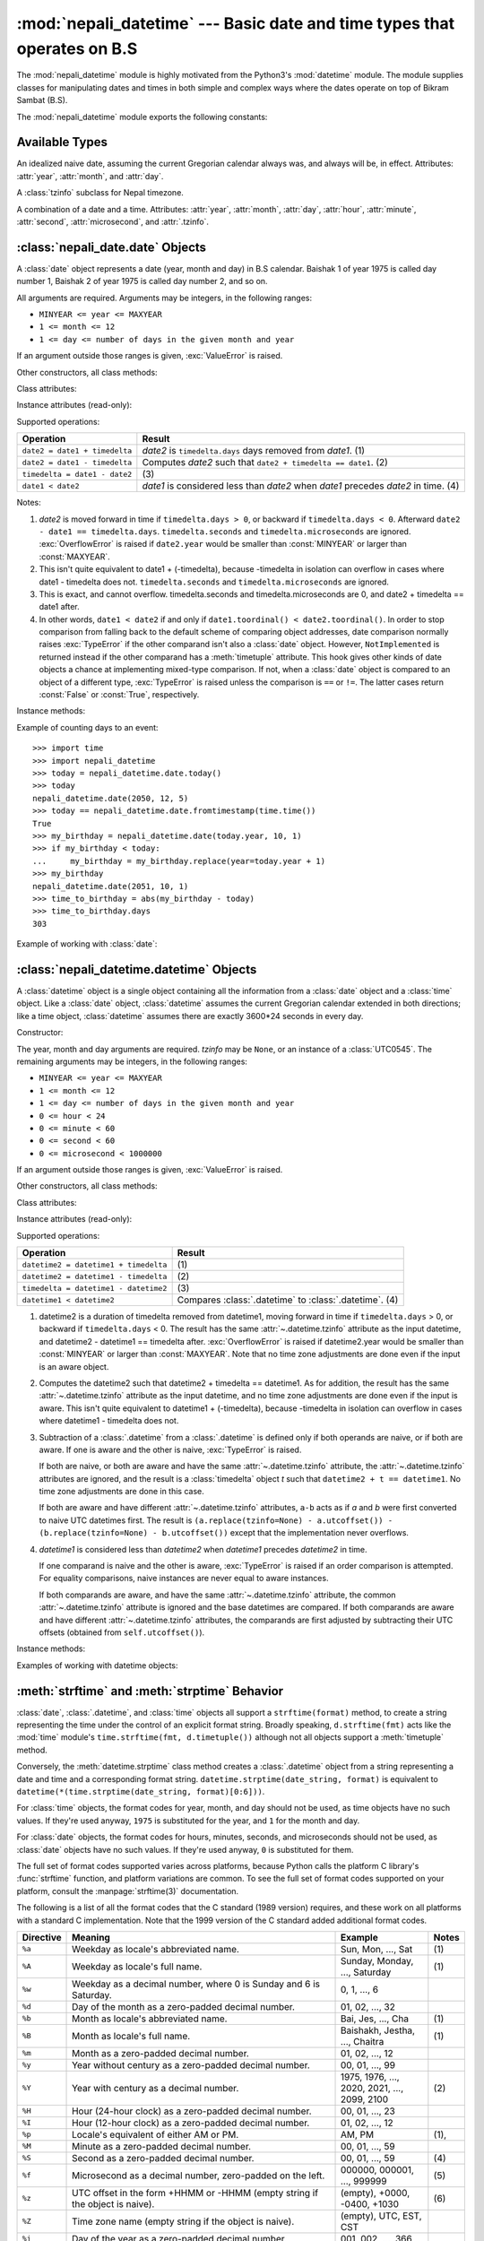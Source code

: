 .. nepali_datetime documentation master file, created by
   sphinx-quickstart on Sat Jul 18 13:35:34 2020.
   You can adapt this file completely to your liking, but it should at least
   contain the root `toctree` directive.

:mod:`nepali_datetime` --- Basic date and time types that operates on B.S
================================================================================
.. module:: nepali_datetime
   :synopsis: Basic date and time types that operates on B.S .

.. moduleauthor:: Amit Garu <amitgaru2@gmail.com>
.. sectionauthor:: Amit Garu <amitgaru2@gmail.com>

The :mod:`nepali_datetime` module is highly motivated from the Python3's 
:mod:`datetime` module. The module supplies classes for manipulating 
dates and times in both simple and complex ways where the dates operate
on top of Bikram Sambat (B.S).

The :mod:`nepali_datetime` module exports the following constants:

.. data:: MINYEAR
   
   The smallest year number allowed in a :class:`date` or :class:`.datetime` object. :const:`MINYEAR` is ``1975``.

.. data:: MAXYEAR
   
   The largest year number allowed in a :class:`date` or :class:`.datetime` object. :const:`MAXYEAR` is ``2100``.

.. data:: NEPAL_TIME_UTC_OFFSET

   The UTC offset of Nepal time ``+05:45``.

Available Types
---------------

.. class:: date
   :noindex:

   An idealized naive date, assuming the current Gregorian calendar always was, and
   always will be, in effect. Attributes: :attr:`year`, :attr:`month`, and
   :attr:`day`.

.. class:: UTC0545

   A :class:`tzinfo` subclass for Nepal timezone.


.. class:: datetime
   :noindex:

   A combination of a date and a time. Attributes: :attr:`year`, :attr:`month`,
   :attr:`day`, :attr:`hour`, :attr:`minute`, :attr:`second`, :attr:`microsecond`,
   and :attr:`.tzinfo`.


:class:`nepali_date.date` Objects
---------------------------------

A :class:`date` object represents a date (year, month and day) in B.S calendar.  Baishak 1 of year 1975 is called day
number 1, Baishak 2 of year 1975 is called day number 2, and so on.

.. class:: date(year, month, day)

   All arguments are required.  Arguments may be integers, in the following
   ranges:

   * ``MINYEAR <= year <= MAXYEAR``
   * ``1 <= month <= 12``
   * ``1 <= day <= number of days in the given month and year``

   If an argument outside those ranges is given, :exc:`ValueError` is raised.


Other constructors, all class methods:

.. classmethod:: date.today()

   Return the current B.S date.


.. classmethod:: date.fromtimestamp(timestamp)


.. classmethod:: date.fromordinal(ordinal)

.. classmethod:: date.from_datetime_date(datetime.date)

   Return the converted :class:`nepalidatetime.date` (B.S) object for the given ``datetime.date`` object.


Class attributes:

.. attribute:: date.min

   The earliest representable date, ``date(MINYEAR, 1, 1)``.


.. attribute:: date.max

   The latest representable date, ``date(MAXYEAR, 12, MAXYEAR_LAST_MONTHS_LAST_DAY)``.


.. attribute:: date.resolution

   The smallest possible difference between non-equal date objects,
   ``timedelta(days=1)``.


Instance attributes (read-only):

.. attribute:: date.year

   Between :const:`MINYEAR` and :const:`MAXYEAR` inclusive.


.. attribute:: date.month

   Between 1 and 12 inclusive.


.. attribute:: date.day

   Between 1 and the number of days in the given month of the given year.


Supported operations:

+-------------------------------+----------------------------------------------+
| Operation                     | Result                                       |
+===============================+==============================================+
| ``date2 = date1 + timedelta`` | *date2* is ``timedelta.days`` days removed   |
|                               | from *date1*.  (1)                           |
+-------------------------------+----------------------------------------------+
| ``date2 = date1 - timedelta`` | Computes *date2* such that ``date2 +         |
|                               | timedelta == date1``. (2)                    |
+-------------------------------+----------------------------------------------+
| ``timedelta = date1 - date2`` | \(3)                                         |
+-------------------------------+----------------------------------------------+
| ``date1 < date2``             | *date1* is considered less than *date2* when |
|                               | *date1* precedes *date2* in time. (4)        |
+-------------------------------+----------------------------------------------+

Notes:

(1)
   *date2* is moved forward in time if ``timedelta.days > 0``, or backward if
   ``timedelta.days < 0``.  Afterward ``date2 - date1 == timedelta.days``.
   ``timedelta.seconds`` and ``timedelta.microseconds`` are ignored.
   :exc:`OverflowError` is raised if ``date2.year`` would be smaller than
   :const:`MINYEAR` or larger than :const:`MAXYEAR`.

(2)
   This isn't quite equivalent to date1 + (-timedelta), because -timedelta in
   isolation can overflow in cases where date1 - timedelta does not.
   ``timedelta.seconds`` and ``timedelta.microseconds`` are ignored.

(3)
   This is exact, and cannot overflow.  timedelta.seconds and
   timedelta.microseconds are 0, and date2 + timedelta == date1 after.

(4)
   In other words, ``date1 < date2`` if and only if ``date1.toordinal() <
   date2.toordinal()``. In order to stop comparison from falling back to the
   default scheme of comparing object addresses, date comparison normally raises
   :exc:`TypeError` if the other comparand isn't also a :class:`date` object.
   However, ``NotImplemented`` is returned instead if the other comparand has a
   :meth:`timetuple` attribute.  This hook gives other kinds of date objects a
   chance at implementing mixed-type comparison. If not, when a :class:`date`
   object is compared to an object of a different type, :exc:`TypeError` is raised
   unless the comparison is ``==`` or ``!=``.  The latter cases return
   :const:`False` or :const:`True`, respectively.


Instance methods:

.. method:: date.replace(year, month, day)

   Return a date with the same value, except for those parameters given new
   values by whichever keyword arguments are specified.  For example, if ``d ==
   date(2002, 12, 30)``, then ``d.replace(day=26) == date(2002, 12, 26)``.


.. method:: date.timetuple()

   Return a :class:`time.struct_time` such as returned by :func:`time.localtime`.
   The hours, minutes and seconds are 0, and the DST flag is -1. ``d.timetuple()``
   is equivalent to ``time.struct_time((d.year, d.month, d.day, 0, 0, 0,
   d.weekday(), yday, -1))``, where ``yday = d.toordinal() - date(d.year, 1,
   1).toordinal() + 1`` is the day number within the current year starting with
   ``1`` for Baishak 1st.


.. method:: date.toordinal()


.. method:: date.weekday()

   Return the day of the week as an integer, where Sunday is 0 and Saturday is 6.
   For example, ``date(2002, 12, 4).weekday() == 0``, a Sunday.


.. method:: date.to_datetime_date()

   Return the converted ``datetime.date`` (A.D) object of the :class:`nepali_datetime.date` object.


.. method:: date.isoformat()

   Return a string representing the date in ISO 8601 format, 'YYYY-MM-DD'.  For
   example, ``date(2002, 12, 4).isoformat() == '2002-12-04'``.


.. method:: date.__str__()

   For a date *d*, ``str(d)`` is equivalent to ``d.isoformat()``.


.. method:: date.ctime()

   Return a string representing the date, for example ``date(2002, 12,
   4).ctime() == 'Wed Cha 4 00:00:00 2002'``. ``d.ctime()`` is equivalent to
   ``time.ctime(time.mktime(d.timetuple()))`` on platforms where the native C
   :c:func:`ctime` function (which :func:`time.ctime` invokes, but which
   :meth:`date.ctime` does not invoke) conforms to the C standard.


.. method:: date.strftime(format)

   Return a string representing the date, controlled by an explicit format string.
   Format codes referring to hours, minutes or seconds will see 0 values. For a
   complete list of formatting directives, see
   :ref:`strftime-strptime-behavior`.


.. method:: date.__format__(format)

   Same as :meth:`.date.strftime`. This makes it possible to specify a format
   string for a :class:`.date` object when using :meth:`str.format`. For a
   complete list of formatting directives, see
   :ref:`strftime-strptime-behavior`.


Example of counting days to an event::

    >>> import time
    >>> import nepali_datetime
    >>> today = nepali_datetime.date.today()
    >>> today
    nepali_datetime.date(2050, 12, 5)
    >>> today == nepali_datetime.date.fromtimestamp(time.time())
    True
    >>> my_birthday = nepali_datetime.date(today.year, 10, 1)
    >>> if my_birthday < today:
    ...     my_birthday = my_birthday.replace(year=today.year + 1)
    >>> my_birthday
    nepali_datetime.date(2051, 10, 1)
    >>> time_to_birthday = abs(my_birthday - today)
    >>> time_to_birthday.days
    303

Example of working with :class:`date`:

.. doctest::

    >>> import nepali_datetime
    >>> d = nepali_datetime.date.fromordinal(10000) # 10000th day after 1. 1. 1975
    >>> d
    nepali_datetime.date(2002, 5, 12)
    >>> t = d.timetuple()
    >>> for i in t:     # doctest: +SKIP
    ...     print(i)
    2002                # year
    5                   # month
    12                  # day
    0
    0
    0
    2                   # weekday (2 = Tuesday)
    138                 # 138th day in the year
    -1
    >>> d.isoformat()
    '2002-05-12'
    >>> d.strftime("%d/%m/%y")
    '12/05/02'
    >>> d.strftime("%A %d. %B %Y")
    'Tuesday 12. Bhadau 2002'
    >>> 'The {1} is {0:%d}, the {2} is {0:%B}.'.format(d, "day", "month")
    'The day is 12, the month is Bhadau.'

:class:`nepali_datetime.datetime` Objects
-----------------------------------------

A :class:`datetime` object is a single object containing all the information
from a :class:`date` object and a :class:`time` object.  Like a :class:`date`
object, :class:`datetime` assumes the current Gregorian calendar extended in
both directions; like a time object, :class:`datetime` assumes there are exactly
3600\*24 seconds in every day.

Constructor:

.. class:: datetime(year, month, day, hour=0, minute=0, second=0, microsecond=0, tzinfo=None)

   The year, month and day arguments are required.  *tzinfo* may be ``None``, or an
   instance of a :class:`UTC0545`.  The remaining arguments may be integers,
   in the following ranges:

   * ``MINYEAR <= year <= MAXYEAR``
   * ``1 <= month <= 12``
   * ``1 <= day <= number of days in the given month and year``
   * ``0 <= hour < 24``
   * ``0 <= minute < 60``
   * ``0 <= second < 60``
   * ``0 <= microsecond < 1000000``

   If an argument outside those ranges is given, :exc:`ValueError` is raised.

Other constructors, all class methods:

.. classmethod:: datetime.today()

   Return the current B.S datetime, with :attr:`.tzinfo` as :class:`.UTC0545` instance.


.. classmethod:: datetime.now()

   Return the current local date and time.  If optional argument *tz* is ``None``
   or not specified, this is like :meth:`today`, but, if possible, supplies more
   precision than can be gotten from going through a :func:`time.time` timestamp
   (for example, this may be possible on platforms supplying the C
   :c:func:`gettimeofday` function).

   The *tz* is explicitly set to restrict to Nepal timezone which is an instance
   of :class:`.UTC0545`. See also :meth:`today`, :meth:`utcnow`.


.. classmethod:: datetime.utcnow()

   Return the current UTC date and time, with :attr:`.tzinfo` ``None``. This is like
   :meth:`now`, but returns the current UTC date and time, as a naive
   :class:`.datetime` object. See also :meth:`now`.


.. classmethod:: datetime.fromtimestamp(timestamp, tz=None)


.. classmethod:: datetime.utcfromtimestamp(timestamp)


.. classmethod:: datetime.fromordinal(ordinal)


.. classmethod:: datetime.combine(date, time)


.. classmethod:: datetime.strptime(date_string, format)

   Return a :class:`.datetime` corresponding to *date_string*, parsed according to
   *format*.  This is equivalent to ``datetime(*(time.strptime(date_string,
   format)[0:6]))``. :exc:`ValueError` is raised if the date_string and format
   can't be parsed by :func:`time.strptime` or if it returns a value which isn't a
   time tuple. For a complete list of formatting directives, see
   :ref:`strftime-strptime-behavior`.



Class attributes:

.. attribute:: datetime.min

   The earliest representable :class:`.datetime`, ``datetime(MINYEAR, 1, 1,
   tzinfo=None)``.


.. attribute:: datetime.max

   The latest representable :class:`.datetime`, ``datetime(MAXYEAR, 12, MAXYEAR_LAST_MONTHS_LAST_DAY, 23, 59,
   59, 999999, tzinfo=None)``.


.. attribute:: datetime.resolution

   The smallest possible difference between non-equal :class:`.datetime` objects,
   ``timedelta(microseconds=1)``.


Instance attributes (read-only):

.. attribute:: datetime.year

   Between :const:`MINYEAR` and :const:`MAXYEAR` inclusive.


.. attribute:: datetime.month

   Between 1 and 12 inclusive.


.. attribute:: datetime.day

   Between 1 and the number of days in the given month of the given year.


.. attribute:: datetime.hour

   In ``range(24)``.


.. attribute:: datetime.minute

   In ``range(60)``.


.. attribute:: datetime.second

   In ``range(60)``.


.. attribute:: datetime.microsecond

   In ``range(1000000)``.


.. attribute:: datetime.tzinfo

   The object passed as the *tzinfo* argument to the :class:`.datetime` constructor,
   or ``None`` if none was passed.


Supported operations:

+---------------------------------------+--------------------------------+
| Operation                             | Result                         |
+=======================================+================================+
| ``datetime2 = datetime1 + timedelta`` | \(1)                           |
+---------------------------------------+--------------------------------+
| ``datetime2 = datetime1 - timedelta`` | \(2)                           |
+---------------------------------------+--------------------------------+
| ``timedelta = datetime1 - datetime2`` | \(3)                           |
+---------------------------------------+--------------------------------+
| ``datetime1 < datetime2``             | Compares :class:`.datetime` to |
|                                       | :class:`.datetime`. (4)        |
+---------------------------------------+--------------------------------+

(1)
   datetime2 is a duration of timedelta removed from datetime1, moving forward in
   time if ``timedelta.days`` > 0, or backward if ``timedelta.days`` < 0.  The
   result has the same :attr:`~.datetime.tzinfo` attribute as the input datetime, and
   datetime2 - datetime1 == timedelta after. :exc:`OverflowError` is raised if
   datetime2.year would be smaller than :const:`MINYEAR` or larger than
   :const:`MAXYEAR`. Note that no time zone adjustments are done even if the
   input is an aware object.

(2)
   Computes the datetime2 such that datetime2 + timedelta == datetime1. As for
   addition, the result has the same :attr:`~.datetime.tzinfo` attribute as the input
   datetime, and no time zone adjustments are done even if the input is aware.
   This isn't quite equivalent to datetime1 + (-timedelta), because -timedelta
   in isolation can overflow in cases where datetime1 - timedelta does not.

(3)
   Subtraction of a :class:`.datetime` from a :class:`.datetime` is defined only if
   both operands are naive, or if both are aware.  If one is aware and the other is
   naive, :exc:`TypeError` is raised.

   If both are naive, or both are aware and have the same :attr:`~.datetime.tzinfo` attribute,
   the :attr:`~.datetime.tzinfo` attributes are ignored, and the result is a :class:`timedelta`
   object *t* such that ``datetime2 + t == datetime1``.  No time zone adjustments
   are done in this case.

   If both are aware and have different :attr:`~.datetime.tzinfo` attributes, ``a-b`` acts
   as if *a* and *b* were first converted to naive UTC datetimes first.  The
   result is ``(a.replace(tzinfo=None) - a.utcoffset()) - (b.replace(tzinfo=None)
   - b.utcoffset())`` except that the implementation never overflows.

(4)
   *datetime1* is considered less than *datetime2* when *datetime1* precedes
   *datetime2* in time.

   If one comparand is naive and the other is aware, :exc:`TypeError`
   is raised if an order comparison is attempted.  For equality
   comparisons, naive instances are never equal to aware instances.

   If both comparands are aware, and have the same :attr:`~.datetime.tzinfo` attribute, the
   common :attr:`~.datetime.tzinfo` attribute is ignored and the base datetimes are
   compared.  If both comparands are aware and have different :attr:`~.datetime.tzinfo`
   attributes, the comparands are first adjusted by subtracting their UTC
   offsets (obtained from ``self.utcoffset()``).


Instance methods:

.. method:: datetime.date()

   Return :class:`date` object with same year, month and day.


.. method:: datetime.time()

   Return :class:`time` object with same hour, minute, second and microsecond.
   :attr:`.tzinfo` is ``None``.  See also method :meth:`timetz`.


.. method:: datetime.timetz()

   Return :class:`time` object with same hour, minute, second, microsecond, and
   tzinfo attributes.  See also method :meth:`time`.


.. method:: datetime.replace([year[, month[, day[, hour[, minute[, second[, microsecond[, tzinfo]]]]]]]])

   Return a datetime with the same attributes, except for those attributes given
   new values by whichever keyword arguments are specified.  Note that
   ``tzinfo=None`` can be specified to create a naive datetime from an aware
   datetime with no conversion of date and time data.


.. method:: datetime.utcoffset()


.. method:: datetime.dst()


.. method:: datetime.tzname()

   If :attr:`.tzinfo` is ``None``, returns ``None``, else returns
   ``self.tzinfo.tzname(self)``, raises an exception if the latter doesn't return
   ``None`` or a string object,


.. method:: datetime.timetuple()

   Return a :class:`time.struct_time` such as returned by :func:`time.localtime`.
   ``d.timetuple()`` is equivalent to ``time.struct_time((d.year, d.month, d.day,
   d.hour, d.minute, d.second, d.weekday(), yday, dst))``, where ``yday =
   d.toordinal() - date(d.year, 1, 1).toordinal() + 1`` is the day number within
   the current year starting with ``1`` for Baishak 1st. The :attr:`tm_isdst` flag
   of the result is set according to the :meth:`dst` method: :attr:`.tzinfo` is
   ``None`` or :meth:`dst` returns ``None``, :attr:`tm_isdst` is set to ``-1``;
   else if :meth:`dst` returns a non-zero value, :attr:`tm_isdst` is set to ``1``;
   else :attr:`tm_isdst` is set to ``0``.


.. method:: datetime.utctimetuple()


.. method:: datetime.toordinal()


.. method:: datetime.timestamp()


.. method:: datetime.weekday()

   Return the day of the week as an integer, where Sunday is 0 and Saturday is 6.
   The same as ``self.date().weekday()``. See also :meth:`isoweekday`.


.. method:: datetime.isoweekday()


.. method:: datetime.isocalendar()


.. method:: datetime.isoformat(sep='T')


.. method:: datetime.__str__()

   For a :class:`.datetime` instance *d*, ``str(d)`` is equivalent to
   ``d.isoformat(' ')``.


.. method:: datetime.ctime()


.. method:: datetime.strftime(format)

   Return a string representing the date and time, controlled by an explicit format
   string.  For a complete list of formatting directives, see
   :ref:`strftime-strptime-behavior`.


.. method:: datetime.__format__(format)

   Same as :meth:`.datetime.strftime`.  This makes it possible to specify a format
   string for a :class:`.datetime` object when using :meth:`str.format`.  For a
   complete list of formatting directives, see
   :ref:`strftime-strptime-behavior`.


Examples of working with datetime objects:

.. doctest::

    >>> import nepali_datetime
    >>> from datetime import time
    >>> # Using datetime.combine()
    >>> d = nepali_datetime.date(2005, 7, 14)
    >>> t = time(12, 30)
    >>> nepali_datetime.datetime.combine(d, t)
    nepali_datetime.datetime(2005, 7, 14, 12, 30)
    >>> # Using nepali_datetime.datetime.now() or nepali_datetime.datetime.utcnow()
    >>> nepali_datetime.datetime.now()   # doctest: +SKIP
    nepali_datetime.datetime(2007, 12, 6, 16, 29, 43, 79043)   # GMT +1
    >>> nepali_datetime.datetime.utcnow()   # doctest: +SKIP
    nepali_datetime.datetime(2007, 12, 6, 15, 29, 43, 79060)
    >>> # Using nepali_datetime.datetime.strptime()
    >>> dt = nepali_datetime.datetime.strptime("21/11/06 16:30", "%d/%m/%y %H:%M")
    >>> dt
    nepali_datetime.datetime(2006, 11, 21, 16, 30)
    >>> # Using nepali_datetime.datetime.timetuple() to get tuple of all attributes
    >>> tt = dt.timetuple()
    >>> for it in tt:   # doctest: +SKIP
    ...     print(it)
    ...
    2006    # year
    11      # month
    21      # day
    16      # hour
    30      # minute
    0       # second
    6       # weekday (0 = Sunday)
    325     # number of days since 1st January
    -1      # dst - method tzinfo.dst() returned None
    >>> # Formatting datetime
    >>> dt.strftime("%A, %d. %B %Y %I:%M%p")
    'Saturday, 21. Falgun 2006 04:30PM'
    >>> 'The {1} is {0:%d}, the {2} is {0:%B}, the {3} is {0:%I:%M%p}.'.format(dt, "day", "month", "time")
    'The day is 21, the month is Falgun, the time is 04:30PM.'


.. _strftime-strptime-behavior:

:meth:`strftime` and :meth:`strptime` Behavior
----------------------------------------------

:class:`date`, :class:`.datetime`, and :class:`time` objects all support a
``strftime(format)`` method, to create a string representing the time under the
control of an explicit format string.  Broadly speaking, ``d.strftime(fmt)``
acts like the :mod:`time` module's ``time.strftime(fmt, d.timetuple())``
although not all objects support a :meth:`timetuple` method.

Conversely, the :meth:`datetime.strptime` class method creates a
:class:`.datetime` object from a string representing a date and time and a
corresponding format string. ``datetime.strptime(date_string, format)`` is
equivalent to ``datetime(*(time.strptime(date_string, format)[0:6]))``.

For :class:`time` objects, the format codes for year, month, and day should not
be used, as time objects have no such values.  If they're used anyway, ``1975``
is substituted for the year, and ``1`` for the month and day.

For :class:`date` objects, the format codes for hours, minutes, seconds, and
microseconds should not be used, as :class:`date` objects have no such
values.  If they're used anyway, ``0`` is substituted for them.

The full set of format codes supported varies across platforms, because Python
calls the platform C library's :func:`strftime` function, and platform
variations are common.  To see the full set of format codes supported on your
platform, consult the :manpage:`strftime(3)` documentation.

The following is a list of all the format codes that the C standard (1989
version) requires, and these work on all platforms with a standard C
implementation.  Note that the 1999 version of the C standard added additional
format codes.

+-----------+--------------------------------+------------------------+-------+
| Directive | Meaning                        | Example                | Notes |
+===========+================================+========================+=======+
| ``%a``    | Weekday as locale's            || Sun, Mon, ..., Sat    | \(1)  |
|           | abbreviated name.              |                        |       |
|           |                                |                        |       |
|           |                                |                        |       |
+-----------+--------------------------------+------------------------+-------+
| ``%A``    | Weekday as locale's full name. || Sunday, Monday, ...,  | \(1)  |
|           |                                |  Saturday              |       |
|           |                                |                        |       |
|           |                                |                        |       |
+-----------+--------------------------------+------------------------+-------+
| ``%w``    | Weekday as a decimal number,   | 0, 1, ..., 6           |       |
|           | where 0 is Sunday and 6 is     |                        |       |
|           | Saturday.                      |                        |       |
+-----------+--------------------------------+------------------------+-------+
| ``%d``    | Day of the month as a          | 01, 02, ..., 32        |       |
|           | zero-padded decimal number.    |                        |       |
+-----------+--------------------------------+------------------------+-------+
| ``%b``    | Month as locale's abbreviated  || Bai, Jes, ..., Cha    | \(1)  |
|           | name.                          |                        |       |
|           |                                |                        |       |
|           |                                |                        |       |
+-----------+--------------------------------+------------------------+-------+
| ``%B``    | Month as locale's full name.   || Baishakh, Jestha,     | \(1)  |
|           |                                |  ..., Chaitra          |       |
|           |                                |                        |       |
|           |                                |                        |       |
+-----------+--------------------------------+------------------------+-------+
| ``%m``    | Month as a zero-padded         | 01, 02, ..., 12        |       |
|           | decimal number.                |                        |       |
+-----------+--------------------------------+------------------------+-------+
| ``%y``    | Year without century as a      | 00, 01, ..., 99        |       |
|           | zero-padded decimal number.    |                        |       |
+-----------+--------------------------------+------------------------+-------+
| ``%Y``    | Year with century as a decimal | 1975, 1976, ..., 2020, | \(2)  |
|           | number.                        | 2021, ..., 2099, 2100  |       |
+-----------+--------------------------------+------------------------+-------+
| ``%H``    | Hour (24-hour clock) as a      | 00, 01, ..., 23        |       |
|           | zero-padded decimal number.    |                        |       |
+-----------+--------------------------------+------------------------+-------+
| ``%I``    | Hour (12-hour clock) as a      | 01, 02, ..., 12        |       |
|           | zero-padded decimal number.    |                        |       |
+-----------+--------------------------------+------------------------+-------+
| ``%p``    | Locale's equivalent of either  || AM, PM                | \(1), |
|           | AM or PM.                      |                        |       |
+-----------+--------------------------------+------------------------+-------+
| ``%M``    | Minute as a zero-padded        | 00, 01, ..., 59        |       |
|           | decimal number.                |                        |       |
+-----------+--------------------------------+------------------------+-------+
| ``%S``    | Second as a zero-padded        | 00, 01, ..., 59        | \(4)  |
|           | decimal number.                |                        |       |
+-----------+--------------------------------+------------------------+-------+
| ``%f``    | Microsecond as a decimal       | 000000, 000001, ...,   | \(5)  |
|           | number, zero-padded on the     | 999999                 |       |
|           | left.                          |                        |       |
+-----------+--------------------------------+------------------------+-------+
| ``%z``    | UTC offset in the form +HHMM   | (empty), +0000, -0400, | \(6)  |
|           | or -HHMM (empty string if the  | +1030                  |       |
|           | object is naive).              |                        |       |
+-----------+--------------------------------+------------------------+-------+
| ``%Z``    | Time zone name (empty string   | (empty), UTC, EST, CST |       |
|           | if the object is naive).       |                        |       |
+-----------+--------------------------------+------------------------+-------+
| ``%j``    | Day of the year as a           | 001, 002, ..., 366     |       |
|           | zero-padded decimal number.    |                        |       |
+-----------+--------------------------------+------------------------+-------+
| ``%U``    | Week number of the year        | 00, 01, ..., 53        | \(7)  |
|           | (Sunday as the first day of    |                        |       |
|           | the week) as a zero padded     |                        |       |
|           | decimal number. All days in a  |                        |       |
|           | new year preceding the first   |                        |       |
|           | Sunday are considered to be in |                        |       |
|           | week 0.                        |                        |       |
+-----------+--------------------------------+------------------------+-------+
| ``%W``    | Week number of the year        | 00, 01, ..., 53        | \(7)  |
|           | (Monday as the first day of    |                        |       |
|           | the week) as a decimal number. |                        |       |
|           | All days in a new year         |                        |       |
|           | preceding the first Monday     |                        |       |
|           | are considered to be in        |                        |       |
|           | week 0.                        |                        |       |
+-----------+--------------------------------+------------------------+-------+
| ``%c``    | Locale's appropriate date and  || Tue Asa 16 21:30:00   | \(1)  |
|           | time representation.           |  1988                  |       |
|           |                                |                        |       |
|           |                                |                        |       |
+-----------+--------------------------------+------------------------+-------+
| ``%x``    | Locale's appropriate date      || 08/16/88 (None);      | \(1)  |
|           | representation.                || 08/16/1988            |       |
|           |                                |                        |       |
+-----------+--------------------------------+------------------------+-------+
| ``%X``    | Locale's appropriate time      || 21:30:00              | \(1)  |
|           | representation.                |                        |       |
+-----------+--------------------------------+------------------------+-------+
| ``%%``    | A literal ``'%'`` character.   | %                      |       |
+-----------+--------------------------------+------------------------+-------+

Notes:

(1)
   Because the format depends on the current locale, care should be taken when
   making assumptions about the output value. Field orderings will vary (for
   example, "month/day/year" versus "day/month/year"), and the output may
   contain Unicode characters encoded using the locale's default encoding (for
   example, if the current locale is ``ja_JP``, the default encoding could be
   any one of ``eucJP``, ``SJIS``, or ``utf-8``; use :meth:`locale.getlocale`
   to determine the current locale's encoding).

(2)
   The :meth:`strptime` method can parse years in the full [1, 9999] range, but
   years < 1000 must be zero-filled to 4-digit width.

   .. versionchanged:: 3.2
      In previous versions, :meth:`strftime` method was restricted to
      years >= 1900.

   .. versionchanged:: 3.3
      In version 3.2, :meth:`strftime` method was restricted to
      years >= 1000.

(3)
   When used with the :meth:`strptime` method, the ``%p`` directive only affects
   the output hour field if the ``%I`` directive is used to parse the hour.

(4)
   Unlike the :mod:`time` module, the :mod:`datetime` module does not support
   leap seconds.

(5)
   When used with the :meth:`strptime` method, the ``%f`` directive
   accepts from one to six digits and zero pads on the right.  ``%f`` is
   an extension to the set of format characters in the C standard (but
   implemented separately in datetime objects, and therefore always
   available).

(6)
   For a naive object, the ``%z`` and ``%Z`` format codes are replaced by empty
   strings.

   For an aware object:

   ``%z``
      :meth:`utcoffset` is transformed into a 5-character string of the form
      +HHMM or -HHMM, where HH is a 2-digit string giving the number of UTC
      offset hours, and MM is a 2-digit string giving the number of UTC offset
      minutes.  For example, if :meth:`utcoffset` returns
      ``timedelta(hours=-3, minutes=-30)``, ``%z`` is replaced with the string
      ``'-0330'``.

   ``%Z``
      If :meth:`tzname` returns ``None``, ``%Z`` is replaced by an empty
      string.  Otherwise ``%Z`` is replaced by the returned value, which must
      be a string.

   .. versionchanged:: 3.2
      When the ``%z`` directive is provided to the :meth:`strptime` method, an
      aware :class:`.datetime` object will be produced.  The ``tzinfo`` of the
      result will be set to a :class:`timezone` instance.

(7)
   When used with the :meth:`strptime` method, ``%U`` and ``%W`` are only used
   in calculations when the day of the week and the year are specified.
